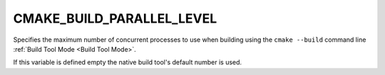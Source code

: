 CMAKE_BUILD_PARALLEL_LEVEL
--------------------------

Specifies the maximum number of concurrent processes to use when building
using the ``cmake --build`` command line
:ref:`Build Tool Mode <Build Tool Mode>`.

If this variable is defined empty the native build tool's default number is
used.
